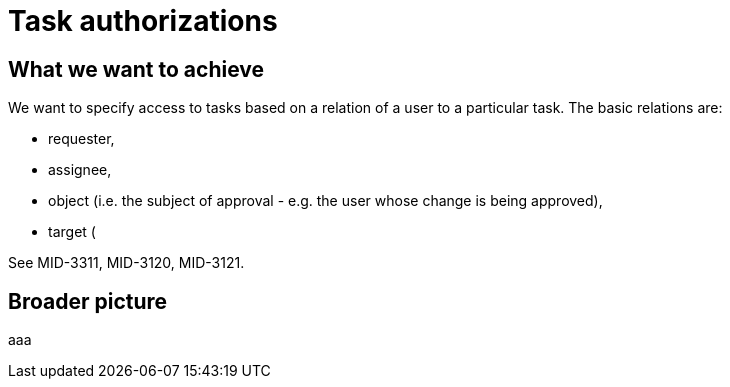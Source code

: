 = Task authorizations
:page-wiki-name: Task authorizations
:page-wiki-metadata-create-user: mederly
:page-wiki-metadata-create-date: 2018-08-03T12:26:48.209+02:00
:page-wiki-metadata-modify-user: mederly
:page-wiki-metadata-modify-date: 2018-08-03T12:26:48.209+02:00


== What we want to achieve

We want to specify access to tasks based on a relation of a user to a particular task.
The basic relations are:

* requester,

* assignee,

* object (i.e. the subject of approval - e.g. the user whose change is being approved),

* target (

See MID-3311, MID-3120, MID-3121.


== Broader picture

aaa